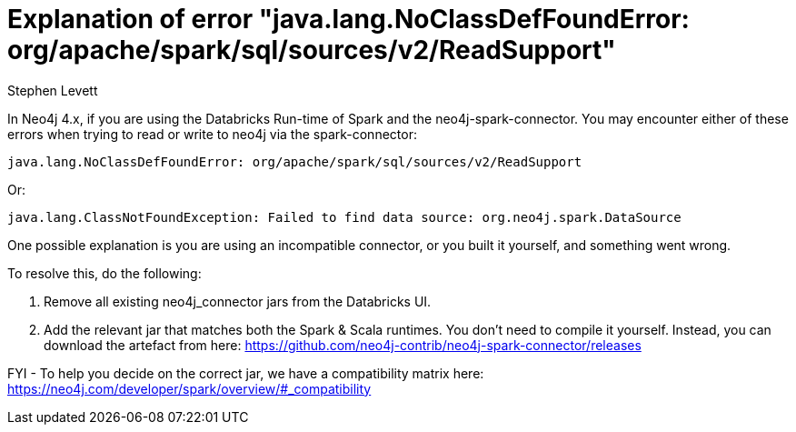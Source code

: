 = Explanation of error "java.lang.NoClassDefFoundError: org/apache/spark/sql/sources/v2/ReadSupport"
:slug: explanation-of-error-java-lang-noclassdeffounderror-readsupport
:author: Stephen Levett
:neo4j-versions: 4.x
:tags: spark, pyspark, databricks, neo4j-spark-connector
:category: neo4j-spark-connector

In Neo4j 4.x, if you are using the Databricks Run-time of Spark and the neo4j-spark-connector.
You may encounter either of these errors when trying to read or write to neo4j via the spark-connector:

....
java.lang.NoClassDefFoundError: org/apache/spark/sql/sources/v2/ReadSupport
....

Or:

....
java.lang.ClassNotFoundException: Failed to find data source: org.neo4j.spark.DataSource
....

One possible explanation is you are using an incompatible connector, or you built it yourself, and something went wrong.

To resolve this, do the following:

. Remove all existing neo4j_connector jars from the Databricks UI.

. Add the relevant jar that matches both the Spark & Scala runtimes.
You don't need to compile it yourself.
Instead, you can download the artefact from here: https://github.com/neo4j-contrib/neo4j-spark-connector/releases

FYI - To help you decide on the correct jar, we have a compatibility matrix here:
https://neo4j.com/developer/spark/overview/#_compatibility
